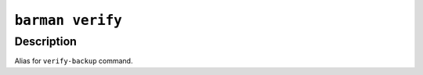 .. _barman_verify:

``barman verify``
"""""""""""""""""

Description
^^^^^^^^^^^

Alias for ``verify-backup`` command.
